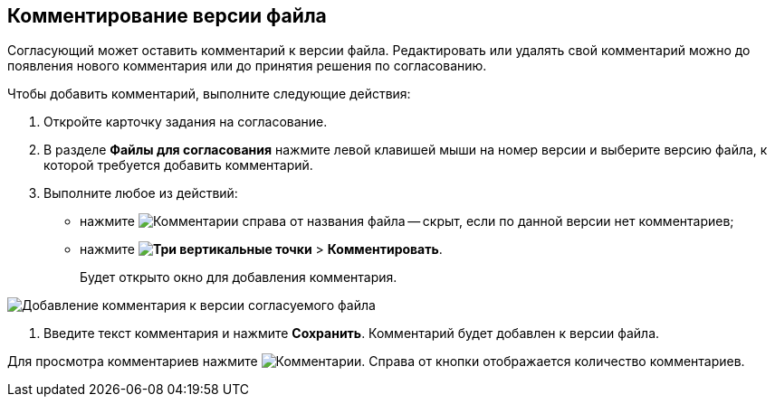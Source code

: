 
== Комментирование версии файла

Согласующий может оставить комментарий к версии файла. Редактировать или удалять свой комментарий можно до появления нового комментария или до принятия решения по согласованию.

Чтобы добавить комментарий, выполните следующие действия:

[[task_lds_gmj_jn__steps_lr3_fsj_mj]]
. [.ph .cmd]#Откройте карточку задания на согласование.#
. [.ph .cmd]#В разделе [.keyword]*Файлы для согласования* нажмите левой клавишей мыши на номер версии и выберите версию файла, к которой требуется добавить комментарий.#
. [.ph .cmd]#Выполните любое из действий:#
* нажмите image:buttons/butt_comment.png[Комментарии] справа от названия файла -- скрыт, если по данной версии нет комментариев;
* нажмите [.ph .menucascade]#*image:buttons/verticalDots.png[Три вертикальные точки]* > *Комментировать*#.
+
Будет открыто окно для добавления комментария.

image::rcard_approval_comment_version_add.png[Добавление комментария к версии согласуемого файла]
. [.ph .cmd]#Введите текст комментария и нажмите *Сохранить*. Комментарий будет добавлен к версии файла.#

Для просмотра комментариев нажмите image:buttons/butt_comment.png[Комментарии]. Справа от кнопки отображается количество комментариев.
